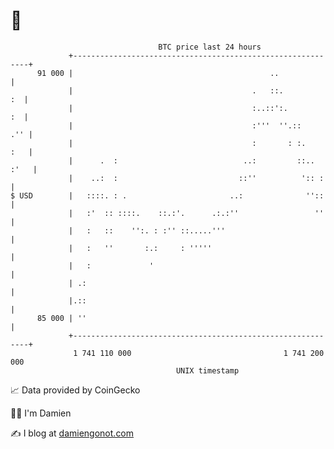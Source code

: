 * 👋

#+begin_example
                                    BTC price last 24 hours                    
                +------------------------------------------------------------+ 
         91 000 |                                            ..              | 
                |                                        .   ::.          :  | 
                |                                        :..::':.         :  | 
                |                                        :'''  ''.::     .'' | 
                |                                        :       : :.    :   | 
                |      .  :                            ..:         ::.. :'   | 
                |    ..:  :                           ::''          ':: :    | 
   $ USD        |   ::::. : .                       ..:              ''::    | 
                |   :'  :: ::::.    ::.:'.      .:.:''                 ''    | 
                |   :   ::    '':. : :'' ::.....'''                          | 
                |   :   ''       :.:     : '''''                             | 
                |   :             '                                          | 
                | .:                                                         | 
                |.::                                                         | 
         85 000 | ''                                                         | 
                +------------------------------------------------------------+ 
                 1 741 110 000                                  1 741 200 000  
                                        UNIX timestamp                         
#+end_example
📈 Data provided by CoinGecko

🧑‍💻 I'm Damien

✍️ I blog at [[https://www.damiengonot.com][damiengonot.com]]

